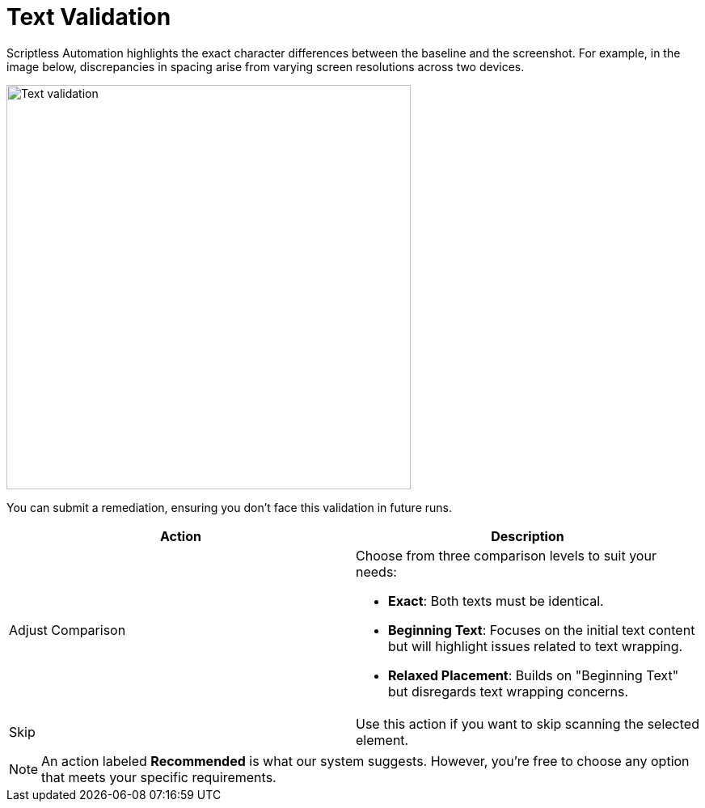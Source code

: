 = Text Validation
:navtitle: Text Validation

Scriptless Automation highlights the exact character differences between the baseline and the screenshot. For example, in the image below, discrepancies in spacing arise from varying screen resolutions across two devices.

image:scriptless-automation:text-assertion.png[width=500,alt="Text validation"]

You can submit a remediation, ensuring you don't face this validation in future runs.

[width="100%",options="header"]
|===
| Action | Description

| Adjust Comparison
a| Choose from three comparison levels to suit your needs:

* **Exact**: Both texts must be identical.
* **Beginning Text**: Focuses on the initial text content but will highlight issues related to text wrapping.
* **Relaxed Placement**: Builds on "Beginning Text" but disregards text wrapping concerns.

| Skip
| Use this action if you want to skip scanning the selected element.
|===

[NOTE]
An action labeled *Recommended* is what our system suggests. However, you're free to choose any option that meets your specific requirements.
